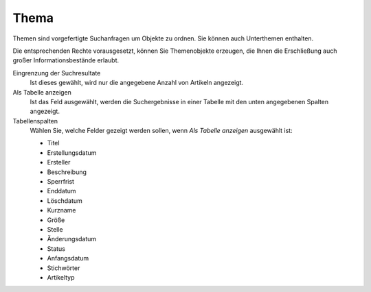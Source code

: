 Thema
=====

Themen sind vorgefertigte Suchanfragen um Objekte zu ordnen. Sie können auch Unterthemen enthalten.

Die entsprechenden Rechte vorausgesetzt, können Sie Themenobjekte erzeugen, die Ihnen die Erschließung auch großer Informationsbestände erlaubt. 

Eingrenzung der Suchresultate
 Ist dieses gewählt, wird nur die angegebene Anzahl von Artikeln angezeigt.

Als Tabelle anzeigen
 Ist das Feld ausgewählt, werden die Suchergebnisse in einer Tabelle mit den unten angegebenen Spalten angezeigt.

Tabellenspalten
 Wählen Sie, welche Felder gezeigt werden sollen, wenn *Als Tabelle anzeigen*  ausgewählt ist: 

 - Titel
 - Erstellungsdatum
 - Ersteller
 - Beschreibung
 - Sperrfrist
 - Enddatum
 - Löschdatum
 - Kurzname
 - Größe
 - Stelle
 - Änderungsdatum
 - Status
 - Anfangsdatum
 - Stichwörter
 - Artikeltyp

